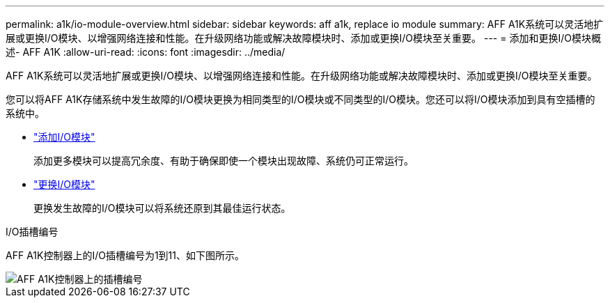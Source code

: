 ---
permalink: a1k/io-module-overview.html 
sidebar: sidebar 
keywords: aff a1k, replace io module 
summary: AFF A1K系统可以灵活地扩展或更换I/O模块、以增强网络连接和性能。在升级网络功能或解决故障模块时、添加或更换I/O模块至关重要。 
---
= 添加和更换I/O模块概述- AFF A1K
:allow-uri-read: 
:icons: font
:imagesdir: ../media/


[role="lead"]
AFF A1K系统可以灵活地扩展或更换I/O模块、以增强网络连接和性能。在升级网络功能或解决故障模块时、添加或更换I/O模块至关重要。

您可以将AFF A1K存储系统中发生故障的I/O模块更换为相同类型的I/O模块或不同类型的I/O模块。您还可以将I/O模块添加到具有空插槽的系统中。

* link:io-module-add.html["添加I/O模块"]
+
添加更多模块可以提高冗余度、有助于确保即使一个模块出现故障、系统仍可正常运行。

* link:io-module-replace.html["更换I/O模块"]
+
更换发生故障的I/O模块可以将系统还原到其最佳运行状态。



.I/O插槽编号
AFF A1K控制器上的I/O插槽编号为1到11、如下图所示。

image::../media/drw_a1K_back_slots_labeled_ieops-2162.svg[AFF A1K控制器上的插槽编号]
